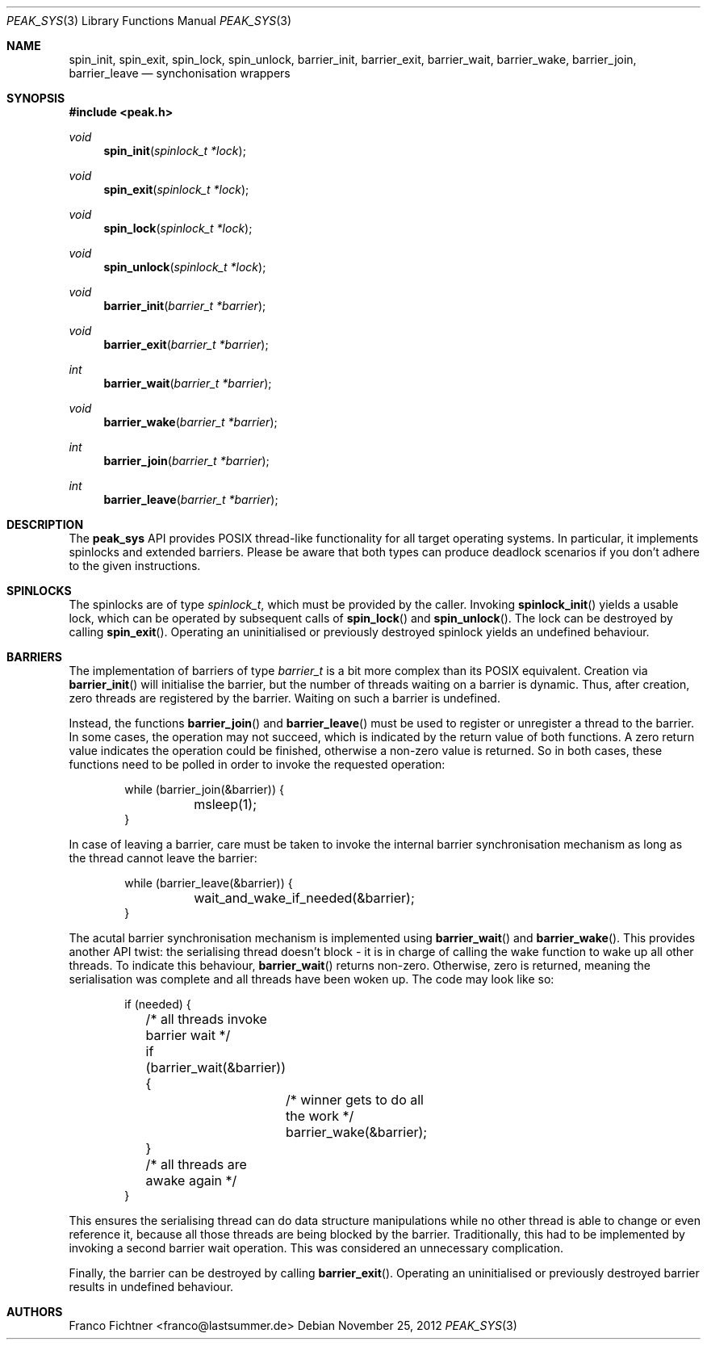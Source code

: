 .Dd November 25, 2012
.Dt PEAK_SYS 3
.Os
.Sh NAME
.Nm spin_init ,
.Nm spin_exit ,
.Nm spin_lock ,
.Nm spin_unlock ,
.Nm barrier_init ,
.Nm barrier_exit ,
.Nm barrier_wait ,
.Nm barrier_wake ,
.Nm barrier_join ,
.Nm barrier_leave
.Nd synchonisation wrappers
.Sh SYNOPSIS
.In peak.h
.Ft void
.Fn spin_init "spinlock_t *lock"
.Ft void
.Fn spin_exit "spinlock_t *lock"
.Ft void
.Fn spin_lock "spinlock_t *lock"
.Ft void
.Fn spin_unlock "spinlock_t *lock"
.Ft void
.Fn barrier_init "barrier_t *barrier"
.Ft void
.Fn barrier_exit "barrier_t *barrier"
.Ft int
.Fn barrier_wait "barrier_t *barrier"
.Ft void
.Fn barrier_wake "barrier_t *barrier"
.Ft int
.Fn barrier_join "barrier_t *barrier"
.Ft int
.Fn barrier_leave "barrier_t *barrier"
.Sh DESCRIPTION
The
.Nm peak_sys
API provides POSIX thread-like functionality for all target operating
systems.
In particular, it implements spinlocks and extended barriers.
Please be aware that both types can produce deadlock scenarios if you
don't adhere to the given instructions.
.Sh SPINLOCKS
The spinlocks are of type
.Vt spinlock_t ,
which must be provided by the caller.
Invoking
.Fn spinlock_init
yields a usable lock, which can be operated by subsequent calls of
.Fn spin_lock
and
.Fn spin_unlock .
The lock can be destroyed by calling
.Fn spin_exit .
Operating an uninitialised or previously destroyed spinlock yields
an undefined behaviour.
.Sh BARRIERS
The implementation of barriers of type
.Vt barrier_t
is a bit more complex than its POSIX equivalent.
Creation via
.Fn barrier_init
will initialise the barrier, but the number of threads waiting on
a barrier is dynamic.
Thus, after creation, zero threads are registered by the barrier.
Waiting on such a barrier is undefined.
.Pp
Instead, the functions
.Fn barrier_join
and
.Fn barrier_leave
must be used to register or unregister a thread to the barrier.
In some cases, the operation may not succeed, which is indicated by
the return value of both functions.
A zero return value indicates the operation could be finished,
otherwise a non-zero value is returned.
So in both cases, these functions need to be polled in order to
invoke the requested operation:
.Bd -literal -offset indent
while (barrier_join(&barrier)) {
	msleep(1);
}
.Ed
.Pp
In case of leaving a barrier, care must be taken to invoke the
internal barrier synchronisation mechanism as long as the thread
cannot leave the barrier:
.Bd -literal -offset indent
while (barrier_leave(&barrier)) {
	wait_and_wake_if_needed(&barrier);
}
.Ed
.Pp
The acutal barrier synchronisation mechanism is implemented using
.Fn barrier_wait
and
.Fn barrier_wake .
This provides another API twist: the serialising thread doesn't
block - it is in charge of calling the wake function to wake up
all other threads.
To indicate this behaviour,
.Fn barrier_wait
returns non-zero.
Otherwise, zero is returned, meaning the serialisation was complete
and all threads have been woken up.
The code may look like so:
.Bd -literal -offset indent
if (needed) {
	/* all threads invoke barrier wait */
	if (barrier_wait(&barrier)) {
		/* winner gets to do all the work */
		barrier_wake(&barrier);
	}
	/* all threads are awake again */
}
.Ed
.Pp
This ensures the serialising thread can do data structure manipulations
while no other thread is able to change or even reference it, because
all those threads are being blocked by the barrier.
Traditionally, this had to be implemented by invoking a second barrier
wait operation.
This was considered an unnecessary complication.
.Pp
Finally, the barrier can be destroyed by calling
.Fn barrier_exit .
Operating an uninitialised or previously destroyed barrier
results in undefined behaviour.
.Sh AUTHORS
.An "Franco Fichtner" Aq franco@lastsummer.de

